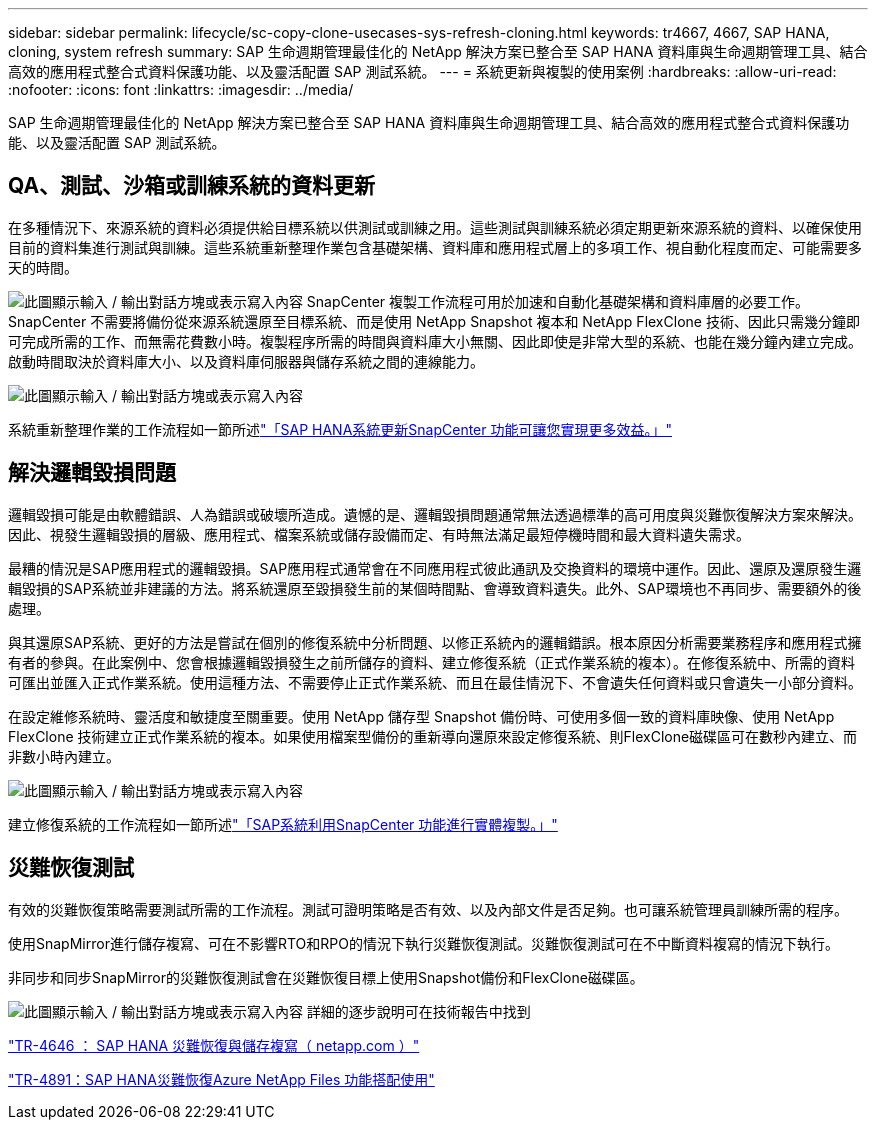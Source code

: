 ---
sidebar: sidebar 
permalink: lifecycle/sc-copy-clone-usecases-sys-refresh-cloning.html 
keywords: tr4667, 4667, SAP HANA, cloning, system refresh 
summary: SAP 生命週期管理最佳化的 NetApp 解決方案已整合至 SAP HANA 資料庫與生命週期管理工具、結合高效的應用程式整合式資料保護功能、以及靈活配置 SAP 測試系統。 
---
= 系統更新與複製的使用案例
:hardbreaks:
:allow-uri-read: 
:nofooter: 
:icons: font
:linkattrs: 
:imagesdir: ../media/


[role="lead"]
SAP 生命週期管理最佳化的 NetApp 解決方案已整合至 SAP HANA 資料庫與生命週期管理工具、結合高效的應用程式整合式資料保護功能、以及靈活配置 SAP 測試系統。



== QA、測試、沙箱或訓練系統的資料更新

在多種情況下、來源系統的資料必須提供給目標系統以供測試或訓練之用。這些測試與訓練系統必須定期更新來源系統的資料、以確保使用目前的資料集進行測試與訓練。這些系統重新整理作業包含基礎架構、資料庫和應用程式層上的多項工作、視自動化程度而定、可能需要多天的時間。

image:sc-copy-clone-image3.png["此圖顯示輸入 / 輸出對話方塊或表示寫入內容"] SnapCenter 複製工作流程可用於加速和自動化基礎架構和資料庫層的必要工作。SnapCenter 不需要將備份從來源系統還原至目標系統、而是使用 NetApp Snapshot 複本和 NetApp FlexClone 技術、因此只需幾分鐘即可完成所需的工作、而無需花費數小時。複製程序所需的時間與資料庫大小無關、因此即使是非常大型的系統、也能在幾分鐘內建立完成。啟動時間取決於資料庫大小、以及資料庫伺服器與儲存系統之間的連線能力。

image:sc-copy-clone-image4.png["此圖顯示輸入 / 輸出對話方塊或表示寫入內容"]

系統重新整理作業的工作流程如一節所述link:sc-copy-clone-hana-sys-refresh-with-sc.html["「SAP HANA系統更新SnapCenter 功能可讓您實現更多效益。」"]



== 解決邏輯毀損問題

邏輯毀損可能是由軟體錯誤、人為錯誤或破壞所造成。遺憾的是、邏輯毀損問題通常無法透過標準的高可用度與災難恢復解決方案來解決。因此、視發生邏輯毀損的層級、應用程式、檔案系統或儲存設備而定、有時無法滿足最短停機時間和最大資料遺失需求。

最糟的情況是SAP應用程式的邏輯毀損。SAP應用程式通常會在不同應用程式彼此通訊及交換資料的環境中運作。因此、還原及還原發生邏輯毀損的SAP系統並非建議的方法。將系統還原至毀損發生前的某個時間點、會導致資料遺失。此外、SAP環境也不再同步、需要額外的後處理。

與其還原SAP系統、更好的方法是嘗試在個別的修復系統中分析問題、以修正系統內的邏輯錯誤。根本原因分析需要業務程序和應用程式擁有者的參與。在此案例中、您會根據邏輯毀損發生之前所儲存的資料、建立修復系統（正式作業系統的複本）。在修復系統中、所需的資料可匯出並匯入正式作業系統。使用這種方法、不需要停止正式作業系統、而且在最佳情況下、不會遺失任何資料或只會遺失一小部分資料。

在設定維修系統時、靈活度和敏捷度至關重要。使用 NetApp 儲存型 Snapshot 備份時、可使用多個一致的資料庫映像、使用 NetApp FlexClone 技術建立正式作業系統的複本。如果使用檔案型備份的重新導向還原來設定修復系統、則FlexClone磁碟區可在數秒內建立、而非數小時內建立。

image:sc-copy-clone-image5.png["此圖顯示輸入 / 輸出對話方塊或表示寫入內容"]

建立修復系統的工作流程如一節所述link:sc-copy-clone-sys-clone-with-sc.html["「SAP系統利用SnapCenter 功能進行實體複製。」"]



== 災難恢復測試

有效的災難恢復策略需要測試所需的工作流程。測試可證明策略是否有效、以及內部文件是否足夠。也可讓系統管理員訓練所需的程序。

使用SnapMirror進行儲存複寫、可在不影響RTO和RPO的情況下執行災難恢復測試。災難恢復測試可在不中斷資料複寫的情況下執行。

非同步和同步SnapMirror的災難恢復測試會在災難恢復目標上使用Snapshot備份和FlexClone磁碟區。

image:sc-copy-clone-image6.png["此圖顯示輸入 / 輸出對話方塊或表示寫入內容"] 詳細的逐步說明可在技術報告中找到

https://www.netapp.com/pdf.html?item=/media/8584-tr4646pdf.pdf["TR-4646 ： SAP HANA 災難恢復與儲存複寫（ netapp.com ）"]

link:../backup/hana-dr-anf-data-protection-overview.html["TR-4891：SAP HANA災難恢復Azure NetApp Files 功能搭配使用"]
